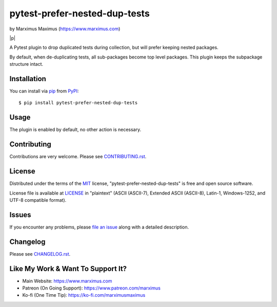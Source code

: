 .. |p| raw:: html

  </p><p>

.. |br| raw:: html

  <br/>

pytest-prefer-nested-dup-tests
==============================

by Marximus Maximus (https://www.marximus.com)

.. raw:: html

   <div style="text-align:center">

.. image:: https://github.com/MarximusMaximus/pytest-prefer-nested-dup-tests/workflows/main/badge.svg
  :target: https://github.com/MarximusMaximus/pytest-prefer-nested-dup-tests/actions
  :alt: Test Status
  :align: center

.. TODO: coveralls.io
.. .. image:: https://coveralls.io/repos/github/MarximusMaximus/pytest-prefer-nested-dup-tests/badge.svg?branch=main
..    :target: https://coveralls.io/github/MarximusMaximus/pytest-prefer-nested-dup-tests?branch=main
..    :alt: Coverage Status
..    :align: center
..
.. TODO: readthedocs.org
.. .. image:: https://readthedocs.org/projects/pytest-prefer-nested-dup-tests/badge/?version=stable
..    :target: https://pytest-prefer-nested-dup-tests.readthedocs.io/en/stable/?badge=stable
..    :alt: Documentation Status
..    :align: center
..
.. TODO: readthedocs.org license
.. .. image:: https://pytest-prefer-nested-dup-tests.readthedocs.io/en/stable/_static/license.svg
..    :target: https://github.com/MarximusMaximus/pytest-prefer-nested-dup-tests/blob/main/LICENSE
..    :alt: License: MIT
..    :align: center
..    :align: center
..
.. image:: http://img.shields.io/pypi/v/pytest-prefer-nested-dup-tests.svg
   :target: https://pypi.python.org/pypi/pytest-prefer-nested-dup-tests
   :alt: PyPI Version
   :align: center

.. image:: https://pepy.tech/badge/pytest-prefer-nested-dup-tests
   :target: https://pepy.tech/project/pytest-prefer-nested-dup-tests
   :alt: Downloads
   :align: center
.. TODO: conda-forge
.. .. image:: https://img.shields.io/conda/dn/conda-forge/pytest-prefer-nested-dup-tests.svg?label=conda-forge
..    :target: https://anaconda.org/conda-forge/pytest-prefer-nested-dup-tests/
..    :alt: conda-forge
..

|p|

.. image:: https://img.shields.io/badge/pre--commit-enabled-brightgreen?logo=pre-commit&logoColor=white
   :target: https://github.com/pre-commit/pre-commit
   :alt: pre-commit
   :align: center

.. image:: https://img.shields.io/badge/code%20style-black-000000.svg
   :target: https://github.com/psf/black
   :alt: Code style: black
   :align: center
.. TODO: #8 (add additional linter? isort)
.. .. image:: https://img.shields.io/badge/%20imports-isort-%231674b1?style=flat&labelColor=ef8336
..    :target: https://pycqa.github.io/isort/
..    :alt: Uses isort
..    :align: center

.. raw:: html

   </div>

A Pytest plugin to drop duplicated tests during collection, but will prefer keeping nested packages.

By default, when de-duplicating tests, all sub-packages become top level packages. This plugin keeps
the subpackage structure intact.


Installation
------------

You can install via `pip`_ from `PyPI`_::

    $ pip install pytest-prefer-nested-dup-tests


Usage
-----

The plugin is enabled by default, no other action is necessary.


Contributing
------------

Contributions are very welcome. Please see `CONTRIBUTING.rst`_.


License
-------

Distributed under the terms of the `MIT`_ license, "pytest-prefer-nested-dup-tests" is free and open source software.

License file is available at `LICENSE`_ in "plaintext" (ASCII (ASCII-7), Extended ASCII (ASCII-8), Latin-1,
Windows-1252, and UTF-8 compatible format).


Issues
------

If you encounter any problems, please `file an issue`_ along with a detailed description.


Changelog
---------

Please see `CHANGELOG.rst`_.


Like My Work & Want To Support It?
----------------------------------

- Main Website: https://www.marximus.com
- Patreon (On Going Support): https://www.patreon.com/marximus
- Ko-fi (One Time Tip): https://ko-fi.com/marximusmaximus


.. _`CHANGELOG.rst`: https://github.com/MarximusMaximus/pytest-prefer-nested-dup-tests/blob/main/CHANGELOG.rst
.. _`CONTRIBUTING.rst`: https://github.com/MarximusMaximus/pytest-prefer-nested-dup-tests/blob/main/CONTRIBUTING.rst
.. _`file an issue`: https://github.com/MarximusMaximus/pytest-prefer-nested-dup-tests/issues
.. _`LICENSE`: https://github.com/MarximusMaximus/pytest-prefer-nested-dup-tests/blob/main/LICENSE
.. _`MIT`: http://opensource.org/licenses/MIT
.. _`pip`: https://pypi.python.org/pypi/pip/
.. _`PyPI`: https://pypi.python.org/pypi
